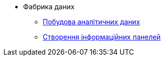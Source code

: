**** Фабрика даних
***** xref:data-model:test.adoc[Побудова аналітичних даних]
***** xref:data-model:test-1.adoc[Створення інформаційних панелей]